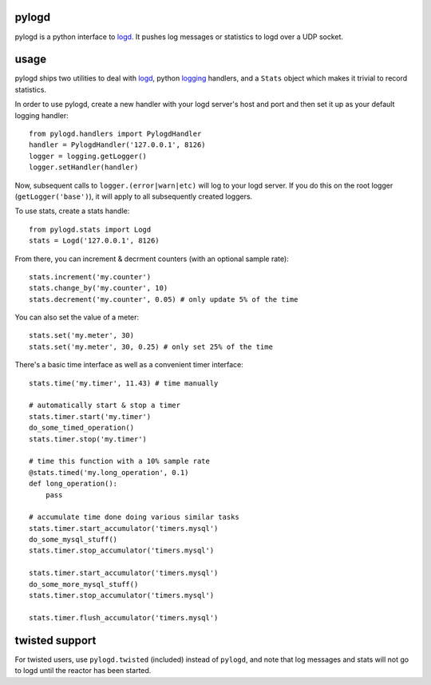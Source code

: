 pylogd
------

pylogd is a python interface to `logd`_.  It pushes log messages or statistics
to logd over a UDP socket.

usage
-----

pylogd ships two utilities to deal with `logd`_, python `logging`_ handlers,
and a ``Stats`` object which makes it trivial to record statistics.

In order to use pylogd, create a new handler with your logd server's host and
port and then set it up as your default logging handler::

    from pylogd.handlers import PylogdHandler
    handler = PylogdHandler('127.0.0.1', 8126)
    logger = logging.getLogger()
    logger.setHandler(handler)

Now, subsequent calls to ``logger.(error|warn|etc)`` will log to your logd
server.  If you do this on the root logger (``getLogger('base')``), it will
apply to all subsequently created loggers.

To use stats, create a stats handle::

    from pylogd.stats import Logd
    stats = Logd('127.0.0.1', 8126)

From there, you can increment & decrment counters (with an optional sample 
rate)::

    stats.increment('my.counter')
    stats.change_by('my.counter', 10)
    stats.decrement('my.counter', 0.05) # only update 5% of the time

You can also set the value of a meter::

    stats.set('my.meter', 30)
    stats.set('my.meter', 30, 0.25) # only set 25% of the time

There's a basic time interface as well as a convenient timer interface::

    stats.time('my.timer', 11.43) # time manually

    # automatically start & stop a timer
    stats.timer.start('my.timer')
    do_some_timed_operation()
    stats.timer.stop('my.timer')

    # time this function with a 10% sample rate
    @stats.timed('my.long_operation', 0.1)
    def long_operation():
        pass

    # accumulate time done doing various similar tasks
    stats.timer.start_accumulator('timers.mysql')
    do_some_mysql_stuff()
    stats.timer.stop_accumulator('timers.mysql')

    stats.timer.start_accumulator('timers.mysql')
    do_some_more_mysql_stuff()
    stats.timer.stop_accumulator('timers.mysql')

    stats.timer.flush_accumulator('timers.mysql')


twisted support
---------------

For twisted users, use ``pylogd.twisted`` (included) instead of ``pylogd``, and 
note that log messages and stats will not go to logd until the reactor has been
started.

.. _logd: https://github.com/hiidef/logd
.. _logging: http://docs.python.org/library/logging.html
